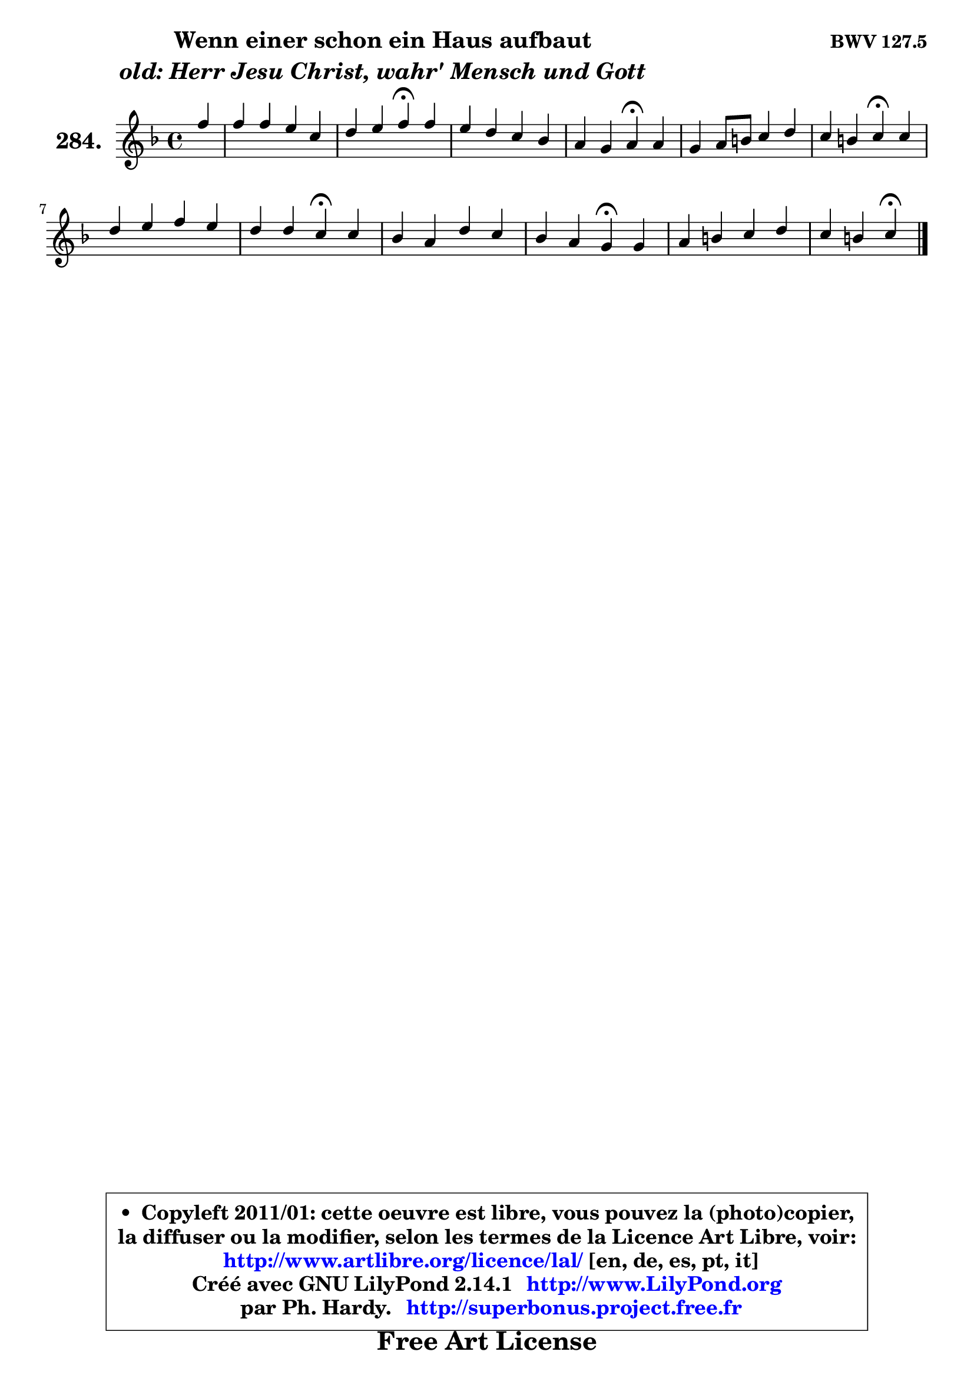 
\version "2.14.1"

    \paper {
%	system-system-spacing #'padding = #0.1
%	score-system-spacing #'padding = #0.1
%	ragged-bottom = ##f
%	ragged-last-bottom = ##f
	}

    \header {
      opus = \markup { \bold "BWV 127.5" }
      piece = \markup { \hspace #9 \fontsize #2 \bold \column \center-align { \line { "Wenn einer schon ein Haus aufbaut" }
                     \line { \italic "old: Herr Jesu Christ, wahr' Mensch und Gott" }
                 } }
      maintainer = "Ph. Hardy"
      maintainerEmail = "superbonus.project@free.fr"
      lastupdated = "2011/Jul/20"
      tagline = \markup { \fontsize #3 \bold "Free Art License" }
      copyright = \markup { \fontsize #3  \bold   \override #'(box-padding .  1.0) \override #'(baseline-skip . 2.9) \box \column { \center-align { \fontsize #-2 \line { • \hspace #0.5 Copyleft 2011/01: cette oeuvre est libre, vous pouvez la (photo)copier, } \line { \fontsize #-2 \line {la diffuser ou la modifier, selon les termes de la Licence Art Libre, voir: } } \line { \fontsize #-2 \with-url #"http://www.artlibre.org/licence/lal/" \line { \fontsize #1 \hspace #1.0 \with-color #blue http://www.artlibre.org/licence/lal/ [en, de, es, pt, it] } } \line { \fontsize #-2 \line { Créé avec GNU LilyPond 2.14.1 \with-url #"http://www.LilyPond.org" \line { \with-color #blue \fontsize #1 \hspace #1.0 \with-color #blue http://www.LilyPond.org } } } \line { \hspace #1.0 \fontsize #-2 \line {par Ph. Hardy. } \line { \fontsize #-2 \with-url #"http://superbonus.project.free.fr" \line { \fontsize #1 \hspace #1.0 \with-color #blue http://superbonus.project.free.fr } } } } } }

	  }

  guidemidi = {
        r4 |
        R1 |
        r2 \tempo 4 = 30 r4 \tempo 4 = 78 r4 |
        R1 |
        r2 \tempo 4 = 30 r4 \tempo 4 = 78 r4 |
        R1 |
        r2 \tempo 4 = 30 r4 \tempo 4 = 78 r4 |
        R1 |
        r2 \tempo 4 = 30 r4 \tempo 4 = 78 r4 |
        R1 |
        r2 \tempo 4 = 30 r4 \tempo 4 = 78 r4 |
        R1 |
        r2 \tempo 4 = 30 r4 
	}

  upper = {
	\time 4/4
	\key f \major
	\clef treble
	\partial 4
	\voiceOne
	<< { 
	% SOPRANO
	\set Voice.midiInstrument = "acoustic grand"
	\relative c'' {
        f4 |
        f4 f e c |
        d4 e f\fermata f |
        e4 d c bes |
        a4 g a\fermata a |
        g4 a8 b c4 d |
        c4 b c\fermata c |
        d4 e f e |
        d4 d c\fermata c |
        bes4 a d c |
        bes4 a g\fermata g |
        a4 b c d |
        c4 b c4\fermata
        \bar "|."
	} % fin de relative
	}

%	\context Voice="1" { \voiceTwo 
%	% ALTO
%	\set Voice.midiInstrument = "acoustic grand"
%	\relative c'' {
%        a4 |
%        a4 a g a8 g |
%        f4 g a a |
%        g8 f f g g a d, e |
%        f4 e8 d cis4 d |
%        d8 c c4 c8 f f4 |
%        f8 e d4 e f |
%        f4 bes a8 g g4 |
%        fis4 gis a a |
%        a8 g g f f8 es es d |
%        d8 e! f4 e e |
%        es8 d d4 es! f |
%        f8 es d4 e
%        \bar "|."
%	} % fin de relative
%	\oneVoice
%	} >>
 >>
	}

    lower = {
	\time 4/4
	\key f \major
	\clef bass
	\partial 4
	\voiceOne
	<< { 
	% TENOR
	\set Voice.midiInstrument = "acoustic grand"
	\relative c' {
        c4 |
        c4 c8 d e4 f8 e |
        d8 c bes4 c d8 c |
        bes8 c d4 e8 d d cis |
        d8 a bes4 e, f |
        g4 f4 e8 a a8 g |
        g4 g g a |
        bes4 bes c8 d e4 |
        a,8 b16 c d8 e e4 e |
        f8 c c4 bes fis |
        g4 c c c |
        c4 g g aes8 g |
        g4 g g
        \bar "|."
	} % fin de relative
	}
	\context Voice="1" { \voiceTwo 
	% BASS
	\set Voice.midiInstrument = "acoustic grand"
	\relative c {
        f8 g |
        a4 g8 f c' bes a4 |
        bes8 a g4 f\fermata d |
        g8 a bes4 e,8 fis g4 |
        d8 c bes4 a\fermata d |
        e4 f8 g a4 b4 |
        c4 g c,\fermata f |
        bes4 a8 g a b c4 |
        c8 b16 a b8 e,8 a4\fermata a, |
        d8 e f4 bes,8 c d4 |
        g,4 a8 bes c4\fermata c'4 |
        fis,4 f es b |
        c4 g c4\fermata
        \bar "|."
	} % fin de relative
	\oneVoice
	} >>
	}


    \score { 

	\new PianoStaff <<
	\set PianoStaff.instrumentName = \markup { \bold \huge "284." }
	\new Staff = "upper" \upper
%	\new Staff = "lower" \lower
	>>

    \layout {
%	ragged-last = ##f
	   }

         } % fin de score

  \score {
\unfoldRepeats { << \guidemidi \upper >> }
    \midi {
    \context {
     \Staff
      \remove "Staff_performer"
               }

     \context {
      \Voice
       \consists "Staff_performer"
                }

     \context { 
      \Score
      tempoWholesPerMinute = #(ly:make-moment 78 4)
		}
	    }
	}


